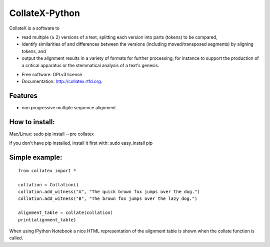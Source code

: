 ===============================
CollateX-Python
===============================
..
  .. image:: https://badge.fury.io/py/collatex.png
        :target: http://badge.fury.io/py/collatex
    
  .. image:: https://travis-ci.org/rhdekker/collatex.png?branch=master
        :target: https://travis-ci.org/rhdekker/collatex

  .. image:: https://pypip.in/d/collatex/badge.png
        :target: https://pypi.python.org/pypi/collatex


CollateX is a software to

- read multiple (≥ 2) versions of a text, splitting each version into parts (tokens) to be compared,
- identify similarities of and differences between the versions (including moved/transposed segments) by aligning tokens, and
- output the alignment results in a variety of formats for further processing, for instance to support the production of a critical apparatus or the stemmatical analysis of a text's genesis.

* Free software: GPLv3 license
* Documentation: http://collatex.rtfd.org.

Features
--------

* non progressive multiple sequence alignment

How to install:
---------------

Mac/Linux:
sudo pip install --pre collatex

if you don't have pip installed, install it first with:
sudo easy_install pip

Simple example:
---------------
::

  from collatex import *

  collation = Collation()
  collation.add_witness("A", "The quick brown fox jumps over the dog.")
  collation.add_witness("B", "The brown fox jumps over the lazy dog.")

  alignment_table = collate(collation)
  print(alignment_table)

When using IPython Notebook a nice HTML representation of the alignment table is shown when the collate function is called.